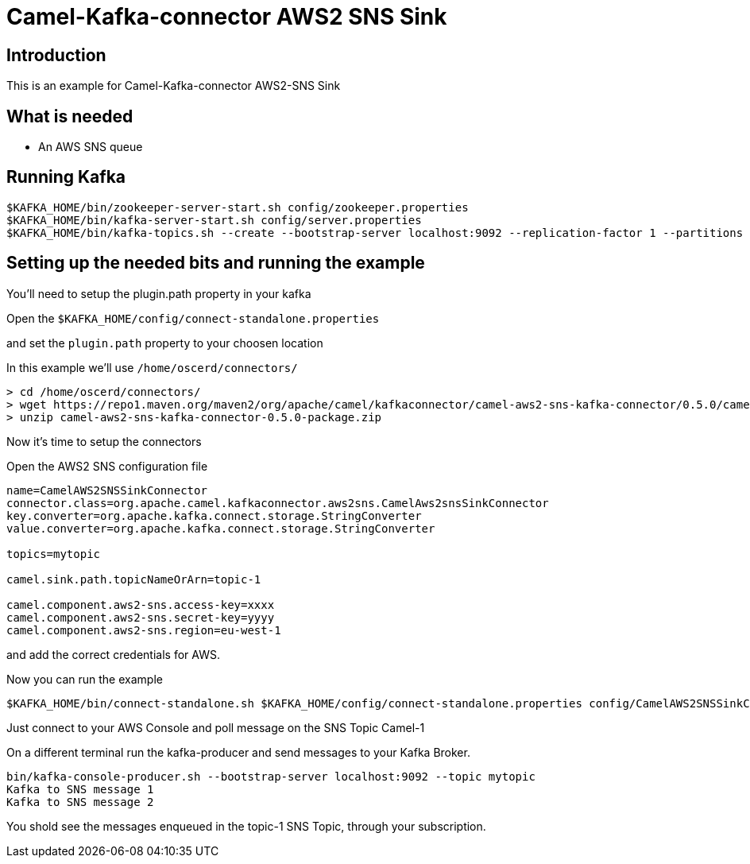 # Camel-Kafka-connector AWS2 SNS Sink

## Introduction

This is an example for Camel-Kafka-connector AWS2-SNS Sink 

## What is needed

- An AWS SNS queue

## Running Kafka

```
$KAFKA_HOME/bin/zookeeper-server-start.sh config/zookeeper.properties
$KAFKA_HOME/bin/kafka-server-start.sh config/server.properties
$KAFKA_HOME/bin/kafka-topics.sh --create --bootstrap-server localhost:9092 --replication-factor 1 --partitions 1 --topic mytopic
```

## Setting up the needed bits and running the example

You'll need to setup the plugin.path property in your kafka

Open the `$KAFKA_HOME/config/connect-standalone.properties`

and set the `plugin.path` property to your choosen location

In this example we'll use `/home/oscerd/connectors/`

```
> cd /home/oscerd/connectors/
> wget https://repo1.maven.org/maven2/org/apache/camel/kafkaconnector/camel-aws2-sns-kafka-connector/0.5.0/camel-aws2-sns-kafka-connector-0.5.0-package.zip
> unzip camel-aws2-sns-kafka-connector-0.5.0-package.zip
```

Now it's time to setup the connectors

Open the AWS2 SNS configuration file

```
name=CamelAWS2SNSSinkConnector
connector.class=org.apache.camel.kafkaconnector.aws2sns.CamelAws2snsSinkConnector
key.converter=org.apache.kafka.connect.storage.StringConverter
value.converter=org.apache.kafka.connect.storage.StringConverter

topics=mytopic

camel.sink.path.topicNameOrArn=topic-1

camel.component.aws2-sns.access-key=xxxx
camel.component.aws2-sns.secret-key=yyyy
camel.component.aws2-sns.region=eu-west-1
```

and add the correct credentials for AWS.

Now you can run the example

```
$KAFKA_HOME/bin/connect-standalone.sh $KAFKA_HOME/config/connect-standalone.properties config/CamelAWS2SNSSinkConnector.properties
```

Just connect to your AWS Console and poll message on the SNS Topic Camel-1

On a different terminal run the kafka-producer and send messages to your Kafka Broker.

```
bin/kafka-console-producer.sh --bootstrap-server localhost:9092 --topic mytopic
Kafka to SNS message 1
Kafka to SNS message 2
```

You shold see the messages enqueued in the topic-1 SNS Topic, through your subscription.


